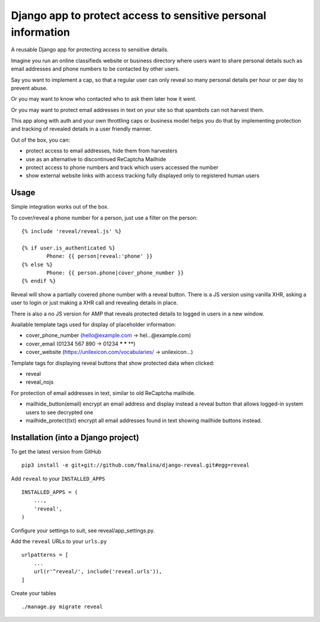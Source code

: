 Django app to protect access to sensitive personal information
==============================================================

.. image:: https://travis-ci.org/fmalina/django-reveal.svg?branch=master
    :target: https://travis-ci.org/fmalina/django-reveal

A reusable Django app for protecting access to sensitive details.

Imagine you run an online classifieds website or business directory where
users want to share personal details such as email addresses
and phone numbers to be contacted by other users.

Say you want to implement a cap, so that a regular user can only reveal
so many personal details per hour or per day to prevent abuse.

Or you may want to know who contacted who to ask them later how it went.

Or you may want to protect email addresses in text on your site so that
spambots can not harvest them.

This app along with auth and your own throttling caps or business model
helps you do that by implementing protection and tracking of revealed details
in a user friendly manner.

Out of the box, you can:

- protect access to email addresses, hide them from harvesters
- use as an alternative to discontinued ReCaptcha Mailhide
- protect access to phone numbers and track which users accessed the number
- show external website links with access tracking fully displayed
  only to registered human users

Usage
-----
Simple integration works out of the box.

To cover/reveal a phone number for a person, just use a filter on the person:

::

	{% include 'reveal/reveal.js' %}

	{% if user.is_authenticated %}
		Phone: {{ person|reveal:'phone' }}
	{% else %}
		Phone: {{ person.phone|cover_phone_number }}
	{% endif %}

Reveal will show a partially covered phone number with a reveal button.
There is a JS version using vanilla XHR, asking a user to login or
just making a XHR call and revealing details in place.

There is also a no JS version for AMP that reveals protected details
to logged in users in a new window.

Available template tags used for display of placeholder information:

- cover_phone_number (hello@example.com -> hel...@example.com)
- cover_email (01234 567 890 -> 01234 *** *** **)
- cover_website (https://unilexicon.com/vocabularies/ -> unilexicon...)

Template tags for displaying reveal buttons that show
protected data when clicked:

- reveal
- reveal_nojs

For protection of email addresses in text, similar to old ReCaptcha mailhide.

- mailhide_button(email) encrypt an email address and display instead
  a reveal button that allows logged-in system users to see decrypted one
- mailhide_protect(txt) encrypt all email addresses found
  in text showing mailhide buttons instead.


Installation (into a Django project)
------------------------------------

To get the latest version from GitHub

::

    pip3 install -e git+git://github.com/fmalina/django-reveal.git#egg=reveal

Add ``reveal`` to your ``INSTALLED_APPS``

::

    INSTALLED_APPS = (
        ...,
        'reveal',
    )

Configure your settings to suit, see reveal/app_settings.py.

Add the ``reveal`` URLs to your ``urls.py``

::

    urlpatterns = [
        ...
        url(r'^reveal/', include('reveal.urls')),
    ]

Create your tables

::

    ./manage.py migrate reveal
